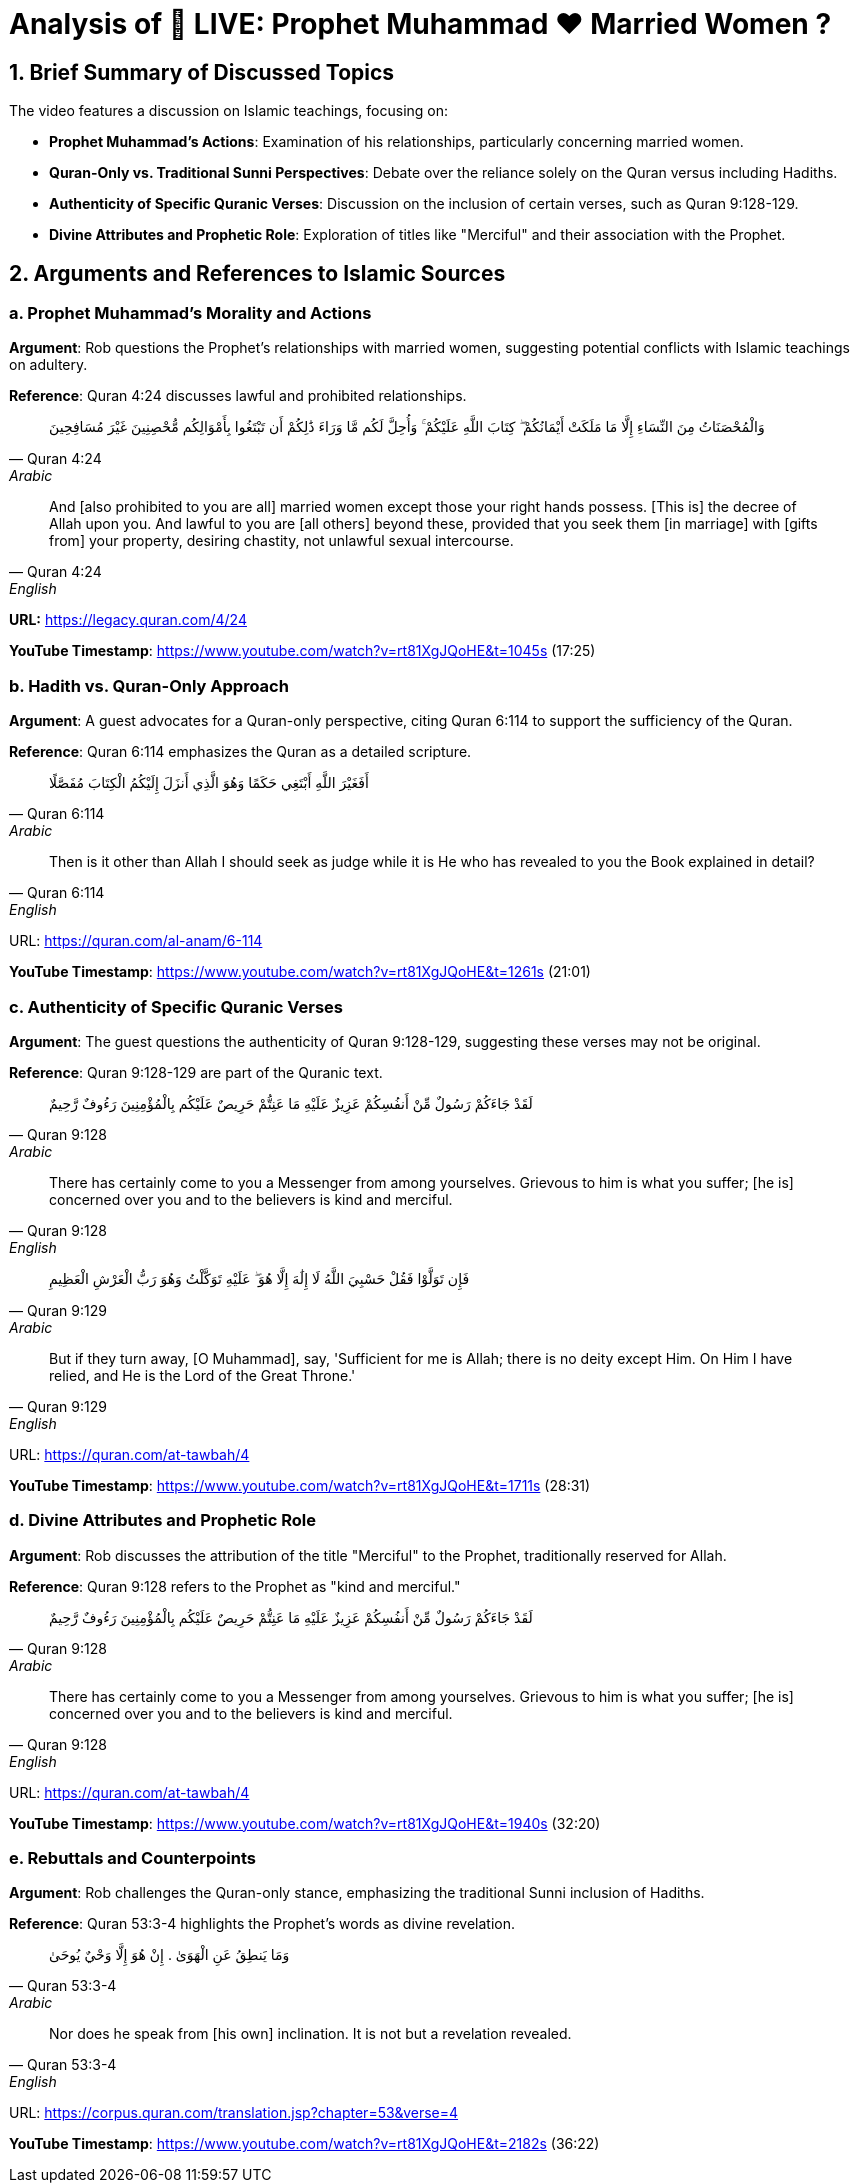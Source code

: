 = Analysis of 🔴 LIVE: Prophet Muhammad ❤️ Married Women ?

[.summary]
== 1. Brief Summary of Discussed Topics

The video features a discussion on Islamic teachings, focusing on:

- **Prophet Muhammad's Actions**: Examination of his relationships, particularly concerning married women.
- **Quran-Only vs. Traditional Sunni Perspectives**: Debate over the reliance solely on the Quran versus including Hadiths.
- **Authenticity of Specific Quranic Verses**: Discussion on the inclusion of certain verses, such as Quran 9:128-129.
- **Divine Attributes and Prophetic Role**: Exploration of titles like "Merciful" and their association with the Prophet.

[.arguments]
== 2. Arguments and References to Islamic Sources

=== a. Prophet Muhammad's Morality and Actions

[.argument]
*Argument*: Rob questions the Prophet's relationships with married women, suggesting potential conflicts with Islamic teachings on adultery.

*Reference*: Quran 4:24 discusses lawful and prohibited relationships.

[quote, Quran 4:24, Arabic]
وَالْمُحْصَنَاتُ مِنَ النِّسَاءِ إِلَّا مَا مَلَكَتْ أَيْمَانُكُمْ ۖ كِتَابَ اللَّهِ عَلَيْكُمْ ۚ وَأُحِلَّ لَكُم مَّا وَرَاءَ ذَٰلِكُمْ أَن تَبْتَغُوا بِأَمْوَالِكُم مُّحْصِنِينَ غَيْرَ مُسَافِحِينَ


[quote, Quran 4:24, English]
And [also prohibited to you are all] married women except those your right hands possess. [This is] the decree of Allah upon you. And lawful to you are [all others] beyond these, provided that you seek them [in marriage] with [gifts from] your property, desiring chastity, not unlawful sexual intercourse.


**URL:** https://legacy.quran.com/4/24

[.timestamp]
*YouTube Timestamp*: https://www.youtube.com/watch?v=rt81XgJQoHE&t=1045s (17:25)

=== b. Hadith vs. Quran-Only Approach

[.guest]
*Argument*: A guest advocates for a Quran-only perspective, citing Quran 6:114 to support the sufficiency of the Quran.

*Reference*: Quran 6:114 emphasizes the Quran as a detailed scripture.

[quote, Quran 6:114, Arabic]
أَفَغَيْرَ اللَّهِ أَبْتَغِي حَكَمًا وَهُوَ الَّذِي أَنزَلَ إِلَيْكُمُ الْكِتَابَ مُفَصَّلًا


[quote, Quran 6:114, English]
Then is it other than Allah I should seek as judge while it is He who has revealed to you the Book explained in detail?


URL: https://quran.com/al-anam/6-114

[.timestamp]
*YouTube Timestamp*: https://www.youtube.com/watch?v=rt81XgJQoHE&t=1261s (21:01)

=== c. Authenticity of Specific Quranic Verses

[.guest]
*Argument*: The guest questions the authenticity of Quran 9:128-129, suggesting these verses may not be original.

*Reference*: Quran 9:128-129 are part of the Quranic text.

[quote, Quran 9:128, Arabic]
لَقَدْ جَاءَكُمْ رَسُولٌ مِّنْ أَنفُسِكُمْ عَزِيزٌ عَلَيْهِ مَا عَنِتُّمْ حَرِيصٌ عَلَيْكُم بِالْمُؤْمِنِينَ رَءُوفٌ رَّحِيمٌ


[quote, Quran 9:128, English]
There has certainly come to you a Messenger from among yourselves. Grievous to him is what you suffer; [he is] concerned over you and to the believers is kind and merciful.


[quote, Quran 9:129, Arabic]
فَإِن تَوَلَّوْا فَقُلْ حَسْبِيَ اللَّهُ لَا إِلَٰهَ إِلَّا هُوَ ۖ عَلَيْهِ تَوَكَّلْتُ وَهُوَ رَبُّ الْعَرْشِ الْعَظِيمِ


[quote, Quran 9:129, English]
But if they turn away, [O Muhammad], say, 'Sufficient for me is Allah; there is no deity except Him. On Him I have relied, and He is the Lord of the Great Throne.'


URL: https://quran.com/at-tawbah/4

[.timestamp]
*YouTube Timestamp*: https://www.youtube.com/watch?v=rt81XgJQoHE&t=1711s (28:31)

=== d. Divine Attributes and Prophetic Role

[.argument]
*Argument*: Rob discusses the attribution of the title "Merciful" to the Prophet, traditionally reserved for Allah.

*Reference*: Quran 9:128 refers to the Prophet as "kind and merciful."

[quote, Quran 9:128, Arabic]
لَقَدْ جَاءَكُمْ رَسُولٌ مِّنْ أَنفُسِكُمْ عَزِيزٌ عَلَيْهِ مَا عَنِتُّمْ حَرِيصٌ عَلَيْكُم بِالْمُؤْمِنِينَ رَءُوفٌ رَّحِيمٌ


[quote, Quran 9:128, English]
There has certainly come to you a Messenger from among yourselves. Grievous to him is what you suffer; [he is] concerned over you and to the believers is kind and merciful.


URL: https://quran.com/at-tawbah/4

[.timestamp]
*YouTube Timestamp*: https://www.youtube.com/watch?v=rt81XgJQoHE&t=1940s (32:20)

=== e. Rebuttals and Counterpoints

[.rebuttal]
*Argument*: Rob challenges the Quran-only stance, emphasizing the traditional Sunni inclusion of Hadiths.

*Reference*: Quran 53:3-4 highlights the Prophet's words as divine revelation.

[quote, Quran 53:3-4, Arabic]
وَمَا يَنطِقُ عَنِ الْهَوَىٰ . إِنْ هُوَ إِلَّا وَحْيٌ يُوحَىٰ

[quote, Quran 53:3-4, English]
Nor does he speak from [his own] inclination. It is not but a revelation revealed.

URL: https://corpus.quran.com/translation.jsp?chapter=53&verse=4

[.timestamp]
*YouTube Timestamp*: https://www.youtube.com/watch?v=rt81XgJQoHE&t=2182s (36:22)

